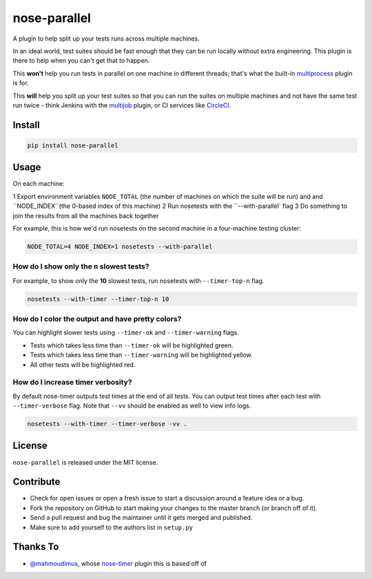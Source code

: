 nose-parallel
==========

A plugin to help split up your tests runs across multiple machines.

In an ideal world, test suites should be fast enough that they can 
be run locally without extra engineering. This plugin is there to help 
when you can't get that to happen.

This **won't** help you run tests in parallel on one machine in different 
threads; that's what the built-in `multiprocess 
<http://nose.readthedocs.org/en/latest/plugins/multiprocess.html>`_ plugin 
is for.

This **will** help you split up your test suites so that you can run the 
suites on multiple machines and not have the same test run twice - think 
Jenkins with the 
`multijob <https://wiki.jenkins-ci.org/display/JENKINS/Multijob+Plugin>`_ 
plugin, or CI services like `CircleCI <https://circleci.com/docs/parallel-manual-setup>`_.


Install
-------

.. code::

   pip install nose-parallel


Usage
-----

On each machine:

1 Export environment variables ``NODE_TOTAL`` (the number of machines on which
the suite will be run) and and ``NODE_INDEX``(the 0-based index of this machine)
2 Run nosetests with the ``--with-parallel` flag
3 Do something to join the results from all the machines back together

For example, this is how we'd run nosetests on the second machine in a 
four-machine testing cluster:

.. code:: bash

   NODE_TOTAL=4 NODE_INDEX=1 nosetests --with-parallel
   



How do I show only the ``n`` slowest tests?
~~~~~~~~~~~~~~~~~~~~~~~~~~~~~~~~~~~~~~~~~~~

For example, to show only the **10** slowest tests, run nosetests with
``--timer-top-n`` flag.

.. code:: bash

   nosetests --with-timer --timer-top-n 10


How do I color the output and have pretty colors?
~~~~~~~~~~~~~~~~~~~~~~~~~~~~~~~~~~~~~~~~~~~~~~~~~

You can highlight slower tests using ``--timer-ok`` and ``--timer-warning`` flags.

- Tests which takes less time than ``--timer-ok`` will be highlighted green.
- Tests which takes less time than ``--timer-warning`` will be highlighted yellow.
- All other tests will be highlighted red.


How do I increase timer verbosity?
~~~~~~~~~~~~~~~~~~~~~~~~~~~~~~~~~~

By default nose-timer outputs test times at the end of all tests.
You can output test times after each test with ``--timer-verbose`` flag.
Note that ``--vv`` should be enabled as well to view info logs.

.. code:: bash

    nosetests --with-timer --timer-verbose -vv .


License
-------

``nose-parallel`` is released under the MIT license.


Contribute
----------

- Check for open issues or open a fresh issue to start a discussion around a feature idea or a bug.
- Fork the repository on GitHub to start making your changes to the master branch (or branch off of it).
- Send a pull request and bug the maintainer until it gets merged and published.
- Make sure to add yourself to the authors list in ``setup.py``


Thanks To
---------

- `@mahmoudimus <https://github.com/mahmoudimus>`_, whose `nose-timer <https://github.com/mahmoudimus/nose-timer>`_ plugin this is based off of
